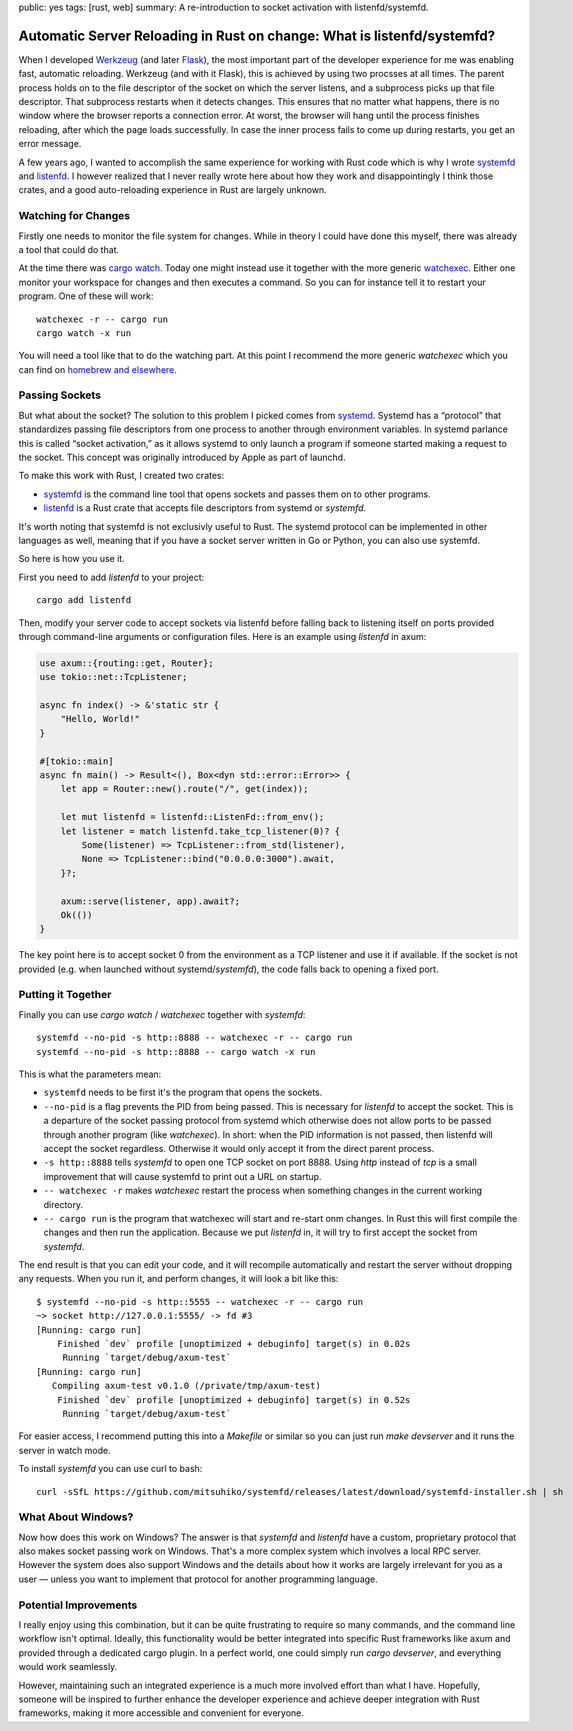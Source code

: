 public: yes
tags: [rust, web]
summary: A re-introduction to socket activation with listenfd/systemfd.

Automatic Server Reloading in Rust on change: What is listenfd/systemfd?
========================================================================

When I developed `Werkzeug <https://werkzeug.palletsprojects.com/>`__ (and
later `Flask <https://flask.palletsprojects.com/>`__), the most
important part of the developer experience for me was enabling fast, automatic
reloading.  Werkzeug (and with it Flask), this is achieved by using two
procsses at all times.  The parent process holds on to the file descriptor
of the socket on which the server listens, and a subprocess picks up that
file descriptor.  That subprocess restarts when it detects changes.  This
ensures that no matter what happens, there is no window where the browser
reports a connection error.  At worst, the browser will hang until the
process finishes reloading, after which the page loads successfully.  In
case the inner process fails to come up during restarts, you get an error
message.

A few years ago, I wanted to accomplish the same experience for working
with Rust code which is why I wrote `systemfd
<https://github.com/mitsuhiko/systemfd>`__ and `listenfd
<https://github.com/mitsuhiko/listenfd>`__.  I however realized that I
never really wrote here about how they work and disappointingly I think
those crates, and a good auto-reloading experience in Rust are largely
unknown.

Watching for Changes
--------------------

Firstly one needs to monitor the file system for changes.  While in theory
I could have done this myself, there was already a tool that could do
that.

At the time there was `cargo watch
<https://crates.io/crates/cargo-watch>`__.  Today one might instead use it
together with the more generic `watchexec
<https://github.com/watchexec/watchexec>`__.  Either one monitor your
workspace for changes and then executes a command.  So you can for
instance tell it to restart your program.  One of these will work::

    watchexec -r -- cargo run
    cargo watch -x run

You will need a tool like that to do the watching part.  At this point I
recommend the more generic `watchexec` which you can find on `homebrew and
elsewhere
<https://github.com/watchexec/watchexec/blob/main/doc/packages.md>`__.

Passing Sockets
---------------

But what about the socket?  The solution to this problem I picked comes
from `systemd <https://en.wikipedia.org/wiki/Systemd>`__.  Systemd has a
“protocol” that standardizes passing file descriptors from one process to
another through environment variables.  In systemd parlance this is called
“socket activation,” as it allows systemd to only launch a program if
someone started making a request to the socket.  This concept was
originally introduced by Apple as part of launchd.

To make this work with Rust, I created two crates:

* `systemfd <https://github.com/mitsuhiko/systemfd>`__ is the command
  line tool that opens sockets and passes them on to other programs.
* `listenfd <https://crates.io/crates/listenfd>`__ is a Rust crate that
  accepts file descriptors from systemd or `systemfd`.

It's worth noting that systemfd is not exclusivly useful to Rust.  The
systemd protocol can be implemented in other languages as well, meaning
that if you have a socket server written in Go or Python, you can also use
systemfd.

So here is how you use it.

First you need to add `listenfd` to your project::

    cargo add listenfd

Then, modify your server code to accept sockets via listenfd before
falling back to listening itself on ports provided through command-line
arguments or configuration files.  Here is an example using `listenfd` in
axum:

.. sourcecode:: rust

    use axum::{routing::get, Router};
    use tokio::net::TcpListener;

    async fn index() -> &'static str {
        "Hello, World!"
    }

    #[tokio::main]
    async fn main() -> Result<(), Box<dyn std::error::Error>> {
        let app = Router::new().route("/", get(index));

        let mut listenfd = listenfd::ListenFd::from_env();
        let listener = match listenfd.take_tcp_listener(0)? {
            Some(listener) => TcpListener::from_std(listener),
            None => TcpListener::bind("0.0.0.0:3000").await,
        }?;

        axum::serve(listener, app).await?;
        Ok(())
    }

The key point here is to accept socket 0 from the environment as a TCP
listener and use it if available.  If the socket is not provided (e.g.
when launched without systemd/`systemfd`), the code falls back to opening a
fixed port.

Putting it Together
-------------------

Finally you can use `cargo watch` / `watchexec` together with `systemfd`::

    systemfd --no-pid -s http::8888 -- watchexec -r -- cargo run
    systemfd --no-pid -s http::8888 -- cargo watch -x run

This is what the parameters mean:

* ``systemfd`` needs to be first it's the program that opens the sockets.
* ``--no-pid`` is a flag prevents the PID from being passed.  This is necessary
  for `listenfd` to accept the socket.  This is a departure of the socket
  passing protocol from systemd which otherwise does not allow ports to be
  passed through another program (like `watchexec`).  In short: when the
  PID information is not passed, then listenfd will accept the socket
  regardless.  Otherwise it would only accept it from the direct parent
  process.
* ``-s http::8888`` tells `systemfd` to open one TCP socket on port 8888.
  Using `http` instead of `tcp` is a small improvement that will cause
  systemfd to print out a URL on startup.
* ``-- watchexec -r`` makes `watchexec` restart the process when something
  changes in the current working directory.
* ``-- cargo run`` is the program that watchexec will start and re-start onm
  changes.  In Rust this will first compile the changes and then run the
  application.  Because we put `listenfd` in, it will try to first accept
  the socket from `systemfd`.

The end result is that you can edit your code, and it will recompile
automatically and restart the server without dropping any requests.  When
you run it, and perform changes, it will look a bit like this::

    $ systemfd --no-pid -s http::5555 -- watchexec -r -- cargo run
    ~> socket http://127.0.0.1:5555/ -> fd #3
    [Running: cargo run]
        Finished `dev` profile [unoptimized + debuginfo] target(s) in 0.02s
         Running `target/debug/axum-test`
    [Running: cargo run]
       Compiling axum-test v0.1.0 (/private/tmp/axum-test)
        Finished `dev` profile [unoptimized + debuginfo] target(s) in 0.52s
         Running `target/debug/axum-test`

For easier access, I recommend putting this into a `Makefile` or similar
so you can just run `make devserver` and it runs the server in watch mode.

To install `systemfd` you can use curl to bash::

    curl -sSfL https://github.com/mitsuhiko/systemfd/releases/latest/download/systemfd-installer.sh | sh

What About Windows?
-------------------

Now how does this work on Windows?  The answer is that `systemfd` and
`listenfd` have a custom, proprietary protocol that also makes socket
passing work on Windows.  That's a more complex system which involves a
local RPC server.  However the system does also support Windows and the
details about how it works are largely irrelevant for you as a user
— unless you want to implement that protocol for another programming
language.

Potential Improvements
----------------------

I really enjoy using this combination, but it can be quite frustrating to
require so many commands, and the command line workflow isn't optimal.
Ideally, this functionality would be better integrated into specific Rust
frameworks like axum and provided through a dedicated cargo plugin.  In a
perfect world, one could simply run `cargo devserver`, and everything
would work seamlessly.

However, maintaining such an integrated experience is a much more involved
effort than what I have.  Hopefully, someone will be inspired to further
enhance the developer experience and achieve deeper integration with Rust
frameworks, making it more accessible and convenient for everyone.
